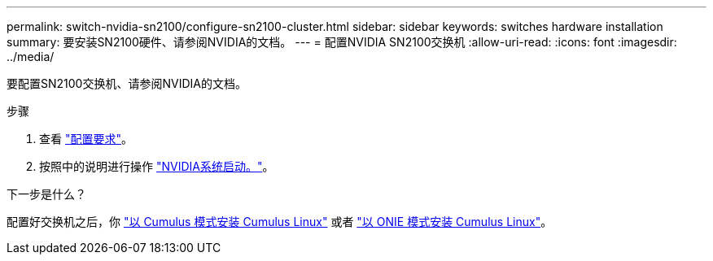 ---
permalink: switch-nvidia-sn2100/configure-sn2100-cluster.html 
sidebar: sidebar 
keywords: switches hardware installation 
summary: 要安装SN2100硬件、请参阅NVIDIA的文档。 
---
= 配置NVIDIA SN2100交换机
:allow-uri-read: 
:icons: font
:imagesdir: ../media/


[role="lead"]
要配置SN2100交换机、请参阅NVIDIA的文档。

.步骤
. 查看 link:configure-reqs-sn2100-cluster.html["配置要求"]。
. 按照中的说明进行操作 https://docs.nvidia.com/networking/display/sn2000pub/System+Bring-Up["NVIDIA系统启动。"^]。


.下一步是什么？
配置好交换机之后，你 link:install-cumulus-mode-sn2100-cluster.html["以 Cumulus 模式安装 Cumulus Linux"] 或者 link:install-onie-mode-sn2100-cluster.html["以 ONIE 模式安装 Cumulus Linux"]。
